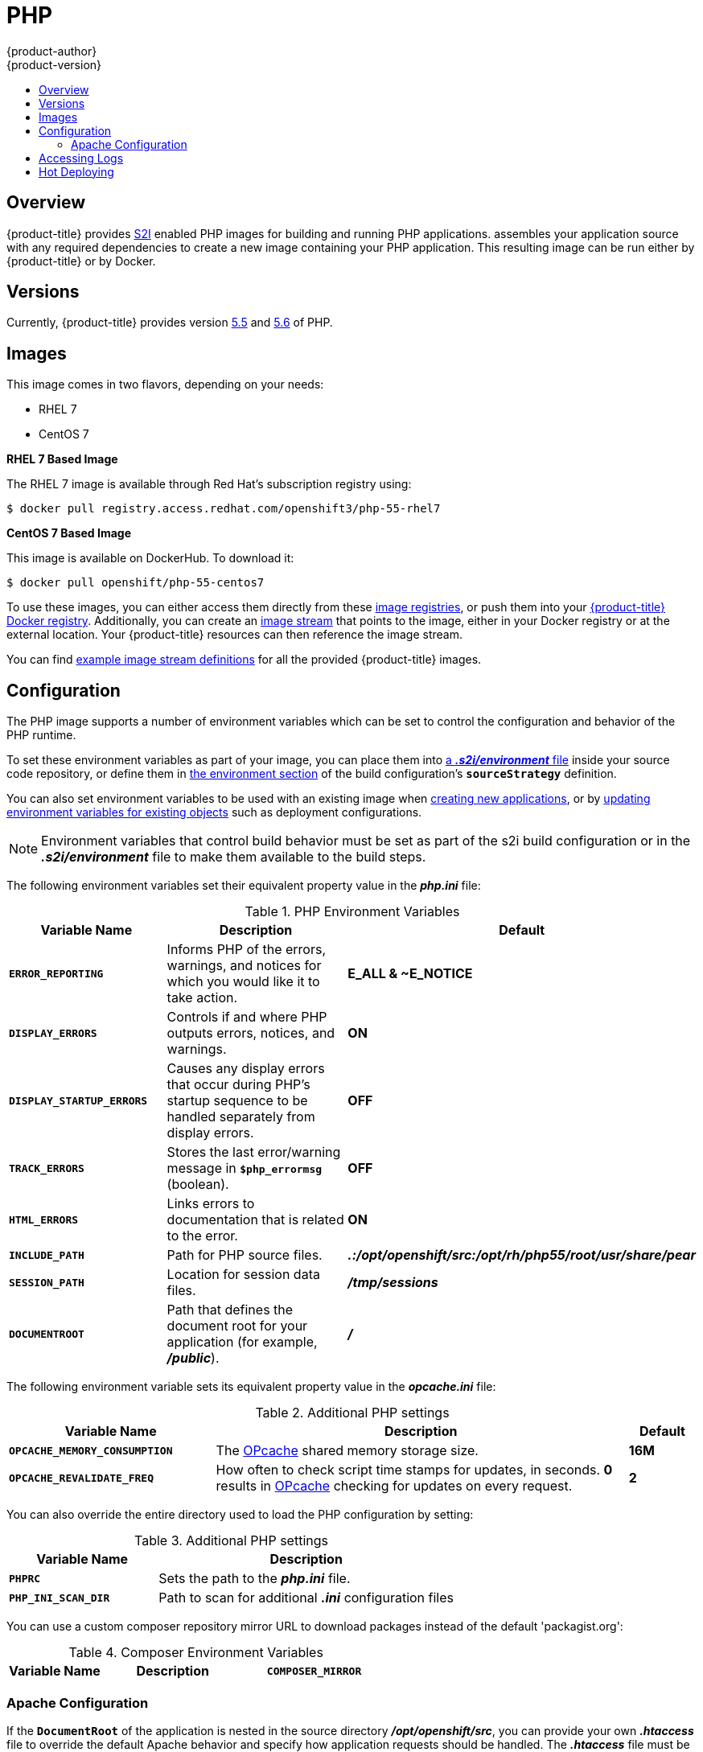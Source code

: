 [[using-images-s2i-images-php]]
= PHP
{product-author}
{product-version}
:data-uri:
:icons:
:experimental:
:toc: macro
:toc-title:

toc::[]

== Overview
{product-title} provides
xref:../../architecture/core_concepts/builds_and_image_streams.adoc#source-build[S2I]
enabled PHP images for building and running PHP applications.
ifdef::openshift-origin[]
The https://github.com/openshift/sti-php[PHP S2I builder image]
endif::openshift-origin[]
ifdef::openshift-enterprise[]
The PHP S2I builder image
endif::openshift-enterprise[]
assembles your application source with any required dependencies to create a
new image containing your PHP application. This resulting image can be run
either by {product-title} or by Docker.

[[php-versions]]
== Versions

Currently, {product-title} provides version
link:https://github.com/openshift/sti-php/tree/master/5.5[5.5] and
link:https://github.com/sclorg/s2i-php-container/tree/master/5.6[5.6] of PHP.

[[php-images]]
== Images

This image comes in two flavors, depending on your needs:

* RHEL 7
* CentOS 7

*RHEL 7 Based Image*

The RHEL 7 image is available through Red Hat's subscription registry using:

----
$ docker pull registry.access.redhat.com/openshift3/php-55-rhel7
----

*CentOS 7 Based Image*

This image is available on DockerHub. To download it:

----
$ docker pull openshift/php-55-centos7
----

To use these images, you can either access them directly from these
xref:../../architecture/infrastructure_components/image_registry.adoc#architecture-infrastructure-components-image-registry[image
registries], or push them into your
xref:../../architecture/infrastructure_components/image_registry.adoc#integrated-openshift-registry[{product-title} Docker
registry]. Additionally, you can create an
xref:../../architecture/core_concepts/builds_and_image_streams.adoc#image-streams[image
stream] that points to the image, either in your Docker registry or at the
external location. Your {product-title} resources can then reference the image
stream.

You can find
https://github.com/openshift/origin/tree/master/examples/image-streams[example
image stream definitions] for all the provided {product-title} images.

[[php-configuration]]
== Configuration

The PHP image supports a number of environment variables which can be set to
control the configuration and behavior of the PHP runtime.

To set these environment variables as part of your image, you can place them into
xref:../../dev_guide/builds.adoc#environment-files[a *_.s2i/environment_* file]
inside your source code repository, or define them in
xref:../../dev_guide/builds.adoc#buildconfig-environment[the environment
section] of the build configuration's `*sourceStrategy*` definition.

You can also set environment variables to be used with an existing image when
xref:../../dev_guide/new_app.adoc#specifying-environment-variables[creating new
applications], or by
xref:../../dev_guide/environment_variables.adoc#set-environment-variables[updating
environment variables for existing objects] such as deployment configurations.

[NOTE]
====
Environment variables that control build behavior must be set as part of the s2i build
configuration or in the *_.s2i/environment_* file to make them available to the build
steps.
====

The following environment variables set their equivalent property value in the
*_php.ini_* file:

.PHP Environment Variables
[cols="4a,6a,6a",options="header"]
|===

|Variable Name |Description |Default

|`*ERROR_REPORTING*`
|Informs PHP of the errors, warnings, and notices for which you would like it to
take action.
|*E_ALL & ~E_NOTICE*

|`*DISPLAY_ERRORS*`
|Controls if and where PHP outputs errors, notices, and warnings.
|*ON*

|`*DISPLAY_STARTUP_ERRORS*`
|Causes any display errors that occur during PHP's startup sequence to be
handled separately from display errors.
|*OFF*

|`*TRACK_ERRORS*`
|Stores the last error/warning message in `*$php_errormsg*` (boolean).
|*OFF*

|`*HTML_ERRORS*`
|Links errors to documentation that is related to the error.
|*ON*

|`*INCLUDE_PATH*`
|Path for PHP source files.
|*_.:/opt/openshift/src:/opt/rh/php55/root/usr/share/pear_*

|`*SESSION_PATH*`
|Location for session data files.
|*_/tmp/sessions_*

|`*DOCUMENTROOT*`
|Path that defines the document root for your application (for example, *_/public_*).
|*_/_*
|===

The following environment variable sets its equivalent property value in the
*_opcache.ini_* file:

.Additional PHP settings
[cols="3a,6a,1a",options="header"]
|===

|Variable Name |Description |Default

|`*OPCACHE_MEMORY_CONSUMPTION*`
|The link:http://php.net/manual/en/book.opcache.php[OPcache] shared memory
storage size.
|*16M*

|`*OPCACHE_REVALIDATE_FREQ*`
|How often to check script time stamps for updates, in seconds. *0* results in
link:http://php.net/manual/en/book.opcache.php[OPcache] checking for updates on
every request.
|*2*
|===

You can also override the entire directory used to load the PHP configuration by setting:

.Additional PHP settings
[cols="3a,6a",options="header"]
|===

| Variable Name | Description

|`*PHPRC*`
|Sets the path to the *_php.ini_* file.

|`*PHP_INI_SCAN_DIR*`
|Path to scan for additional *_.ini_* configuration files
|===

You can use a custom composer repository mirror URL to download packages instead of the default 'packagist.org':

.Composer Environment Variables
[cols="4a,6a,6a",options="header"]
|===

|Variable Name |Description

|`*COMPOSER_MIRROR*`
|Set this variable to use a custom Composer repository mirror URL to download required packages during the build process.
Note: This only affects packages listed in *_composer.json_*.
|===

[[php-apache-configuration]]
=== Apache Configuration

If the `*DocumentRoot*` of the application is nested in the source directory
*_/opt/openshift/src_*, you can provide your own *_.htaccess_* file to override
the default Apache behavior and specify how application requests should be
handled. The *_.htaccess_* file must be located at the root of the application
source.

[[php-logging]]
== Accessing Logs

Access logs are streamed to standard out and as such they can be viewed using
the
xref:../../cli_reference/basic_cli_operations.adoc#troubleshooting-and-debugging-cli-operations[`oc
logs`] command. Error logs are stored in the *_/tmp/error_log_* file, which can
be viewed using the
xref:../../cli_reference/basic_cli_operations.adoc#troubleshooting-and-debugging-cli-operations[`oc
rsh`] command to access the container.

[[php-hot-deploy]]
== Hot Deploying

Hot deployment allows you to quickly make and deploy changes to your application
without having to generate a new S2I build. In order to immediately pick up
changes made in your application source code, you must run your built image with
the `*OPCACHE_REVALIDATE_FREQ=0*` environment variable.

For example, see the
xref:../../dev_guide/new_app.adoc#specifying-environment-variables[`oc new-app`]
command. You can use the
xref:../../dev_guide/environment_variables.adoc#set-environment-variables[`oc
env`] command to update environment variables of existing objects.

[WARNING]
====
You should only use this option while developing or debugging; it is not
recommended to turn this on in your production environment.
====

To change your source code in a running pod, use the
xref:../../cli_reference/basic_cli_operations.adoc#troubleshooting-and-debugging-cli-operations[`oc
rsh`] command to enter the container:

----
$ oc rsh <pod_id>
----

After you enter into the running container, your current directory is set to
*_/opt/app-root/src_*, where the source code is located.
